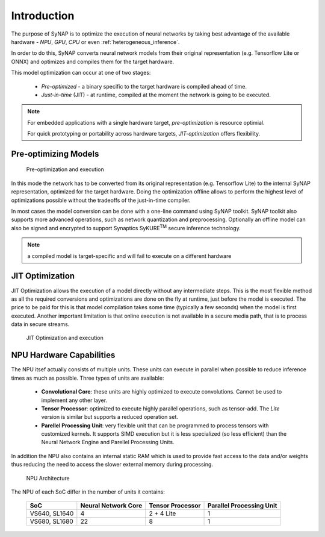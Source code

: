 Introduction
============

The purpose of SyNAP is to optimize the execution of neural networks by taking best advantage of the
available hardware - *NPU*, *GPU*, *CPU* or even :ref:`heterogeneous_inference`.

In order to do this, SyNAP converts neural network models from their original representation (e.g.
Tensorflow Lite or ONNX) and optimizes and compiles them for the target hardware.

This model optimization can occur at one of two stages:

    - *Pre-optimized* - a binary specific to the target hardware is compiled ahead of time.

    - *Just-in-time* (JIT) - at runtime, compiled at the moment the network is going to be executed.


.. note::

    For embedded applications with a single hardware target, *pre-optimization* is resource optimial.

    For quick prototyping or portability across hardware targets, *JIT-optimization* offers flexibility.

    

Pre-optimizing Models
------------------------

.. figure:: images/preoptimized.svg

    Pre-optimization and execution

In this mode the network has to be converted from its original representation (e.g.
Tensorflow Lite) to the internal SyNAP representation, optimized for the target hardware.
Doing the optimization offline allows to perform the highest level of optimizations possible
without the tradeoffs of the just-in-time compiler.

In most cases the model conversion can be done with a one-line command using SyNAP toolkit.
SyNAP toolkit also supports more advanced operations, such as network quantization and preprocessing.
Optionally an offline model can also be signed and encrypted to support Synaptics SyKURE\ :sup:`TM`
secure inference technology.

.. note::

    a compiled model is target-specific and will fail to execute on a different hardware

JIT Optimization
-----------------------

JIT Optimization allows the execution of a model directly without any
intermediate steps. This is the most flexible method as all the required conversions and
optimizations are done on the fly at runtime, just before the model is executed. The price to be paid
for this is that model compilation takes some time (typically a few seconds) when the model
is first executed.
Another important limitation is that online execution is not available in a secure media path, that is
to process data in secure streams.

.. figure:: images/online_conversion.png

   JIT Optimization and execution





.. raw:: latex

    \clearpage


NPU Hardware Capabilities
-------------------------

The NPU itsef actually consists of multiple units. These units can execute in parallel when possible
to reduce inference times as much as possible. Three types of units are available:

    - **Convolutional Core**: these units are highly optimized to execute convolutions.
      Cannot be used to implement any other layer.
    - **Tensor Processor**: optimized to execute highly parallel operations, such as tensor-add.
      The *Lite* version is similar but supports a reduced operation set.
    - **Parellel Processing Unit**: very flexible unit that can be programmed to process tensors
      with customized kernels. It supports SIMD execution but it is less specialized (so less
      efficient) than the Neural Network Engine and Parellel Processing Units.

In addition the NPU also contains an internal static RAM which is used to provide fast
access to the data and/or weights thus reducing the need to access the slower external memory
during processing.


.. figure:: images/NPU.png
    :scale: 60 %

    NPU Architecture


The NPU of each SoC differ in the number of units it contains:

    +--------------+------------------------+-------------------+---------------------------+
    | SoC          | Neural Network Core    | Tensor Processor  | Parallel Processing Unit  |
    +==============+========================+===================+===========================+
    | VS640,       |                      4 |        2 + 4 Lite |                         1 |
    | SL1640       |                        |                   |                           |
    +--------------+------------------------+-------------------+---------------------------+
    | VS680,       |                     22 |                 8 |                         1 |
    | SL1680       |                        |                   |                           |
    +--------------+------------------------+-------------------+---------------------------+


